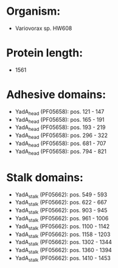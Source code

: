 * Organism:
- Variovorax sp. HW608
* Protein length:
- 1561
* Adhesive domains:
- YadA_head (PF05658): pos. 121 - 147
- YadA_head (PF05658): pos. 165 - 191
- YadA_head (PF05658): pos. 193 - 219
- YadA_head (PF05658): pos. 296 - 322
- YadA_head (PF05658): pos. 681 - 707
- YadA_head (PF05658): pos. 794 - 821
* Stalk domains:
- YadA_stalk (PF05662): pos. 549 - 593
- YadA_stalk (PF05662): pos. 622 - 667
- YadA_stalk (PF05662): pos. 903 - 945
- YadA_stalk (PF05662): pos. 961 - 1006
- YadA_stalk (PF05662): pos. 1100 - 1142
- YadA_stalk (PF05662): pos. 1158 - 1203
- YadA_stalk (PF05662): pos. 1302 - 1344
- YadA_stalk (PF05662): pos. 1360 - 1394
- YadA_stalk (PF05662): pos. 1410 - 1453

